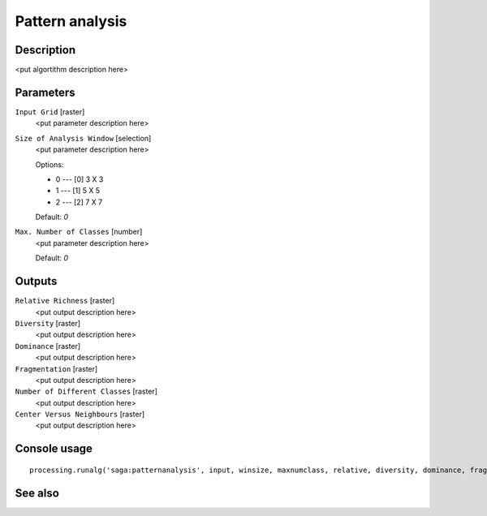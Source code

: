 Pattern analysis
================

Description
-----------

<put algortithm description here>

Parameters
----------

``Input Grid`` [raster]
  <put parameter description here>

``Size of Analysis Window`` [selection]
  <put parameter description here>

  Options:

  * 0 --- [0] 3 X 3
  * 1 --- [1] 5 X 5
  * 2 --- [2] 7 X 7

  Default: *0*

``Max. Number of Classes`` [number]
  <put parameter description here>

  Default: *0*

Outputs
-------

``Relative Richness`` [raster]
  <put output description here>

``Diversity`` [raster]
  <put output description here>

``Dominance`` [raster]
  <put output description here>

``Fragmentation`` [raster]
  <put output description here>

``Number of Different Classes`` [raster]
  <put output description here>

``Center Versus Neighbours`` [raster]
  <put output description here>

Console usage
-------------

::

  processing.runalg('saga:patternanalysis', input, winsize, maxnumclass, relative, diversity, dominance, fragmentation, ndc, cvn)

See also
--------

